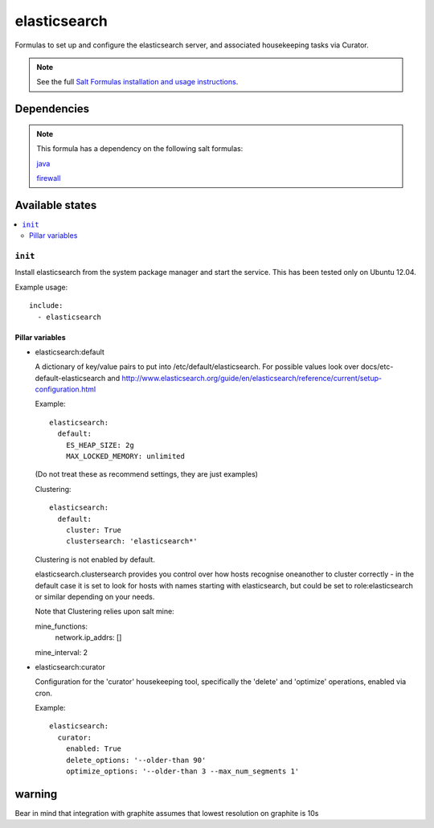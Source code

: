 =======
elasticsearch
=======

Formulas to set up and configure the elasticsearch server, and associated
housekeeping tasks via Curator.

.. note::

    See the full `Salt Formulas installation and usage instructions
    <http://docs.saltstack.com/topics/conventions/formulas.html>`_.


Dependencies
============

.. note::

   This formula has a dependency on the following salt formulas:

   `java <https://github.com/ministryofjustice/java-formula>`_

   `firewall <https://github.com/ministryofjustice/firewall-formula>`_

Available states
================

.. contents::
    :local:

``init``
----------

Install elasticsearch from the system package manager and start the service.
This has been tested only on Ubuntu 12.04.

Example usage::

    include:
      - elasticsearch

Pillar variables
~~~~~~~~~~~~~~~~

- elasticsearch:default

  A dictionary of key/value pairs to put into /etc/default/elasticsearch. For
  possible values look over docs/etc-default-elasticsearch and
  http://www.elasticsearch.org/guide/en/elasticsearch/reference/current/setup-configuration.html

  Example::

    elasticsearch:
      default:
        ES_HEAP_SIZE: 2g
        MAX_LOCKED_MEMORY: unlimited

  (Do not treat these as recommend settings, they are just examples)

  Clustering::

    elasticsearch:
      default:
        cluster: True
        clustersearch: 'elasticsearch*'

  Clustering is not enabled by default.

  elasticsearch.clustersearch provides you control over how hosts recognise oneanother to cluster correctly - in the default case it is set to look for hosts with names starting with elasticsearch, but could be set to role:elasticsearch or similar depending on your needs.

  Note that Clustering relies upon salt mine::

  mine_functions:
    network.ip_addrs: []
  mine_interval: 2
 
- elasticsearch:curator

  Configuration for the 'curator' housekeeping tool, specifically the 'delete'
  and 'optimize' operations, enabled via cron.

  Example::

    elasticsearch:
      curator:
        enabled: True
        delete_options: '--older-than 90'
        optimize_options: '--older-than 3 --max_num_segments 1'


warning
=======

Bear in mind that integration with graphite assumes that lowest resolution on graphite is 10s

